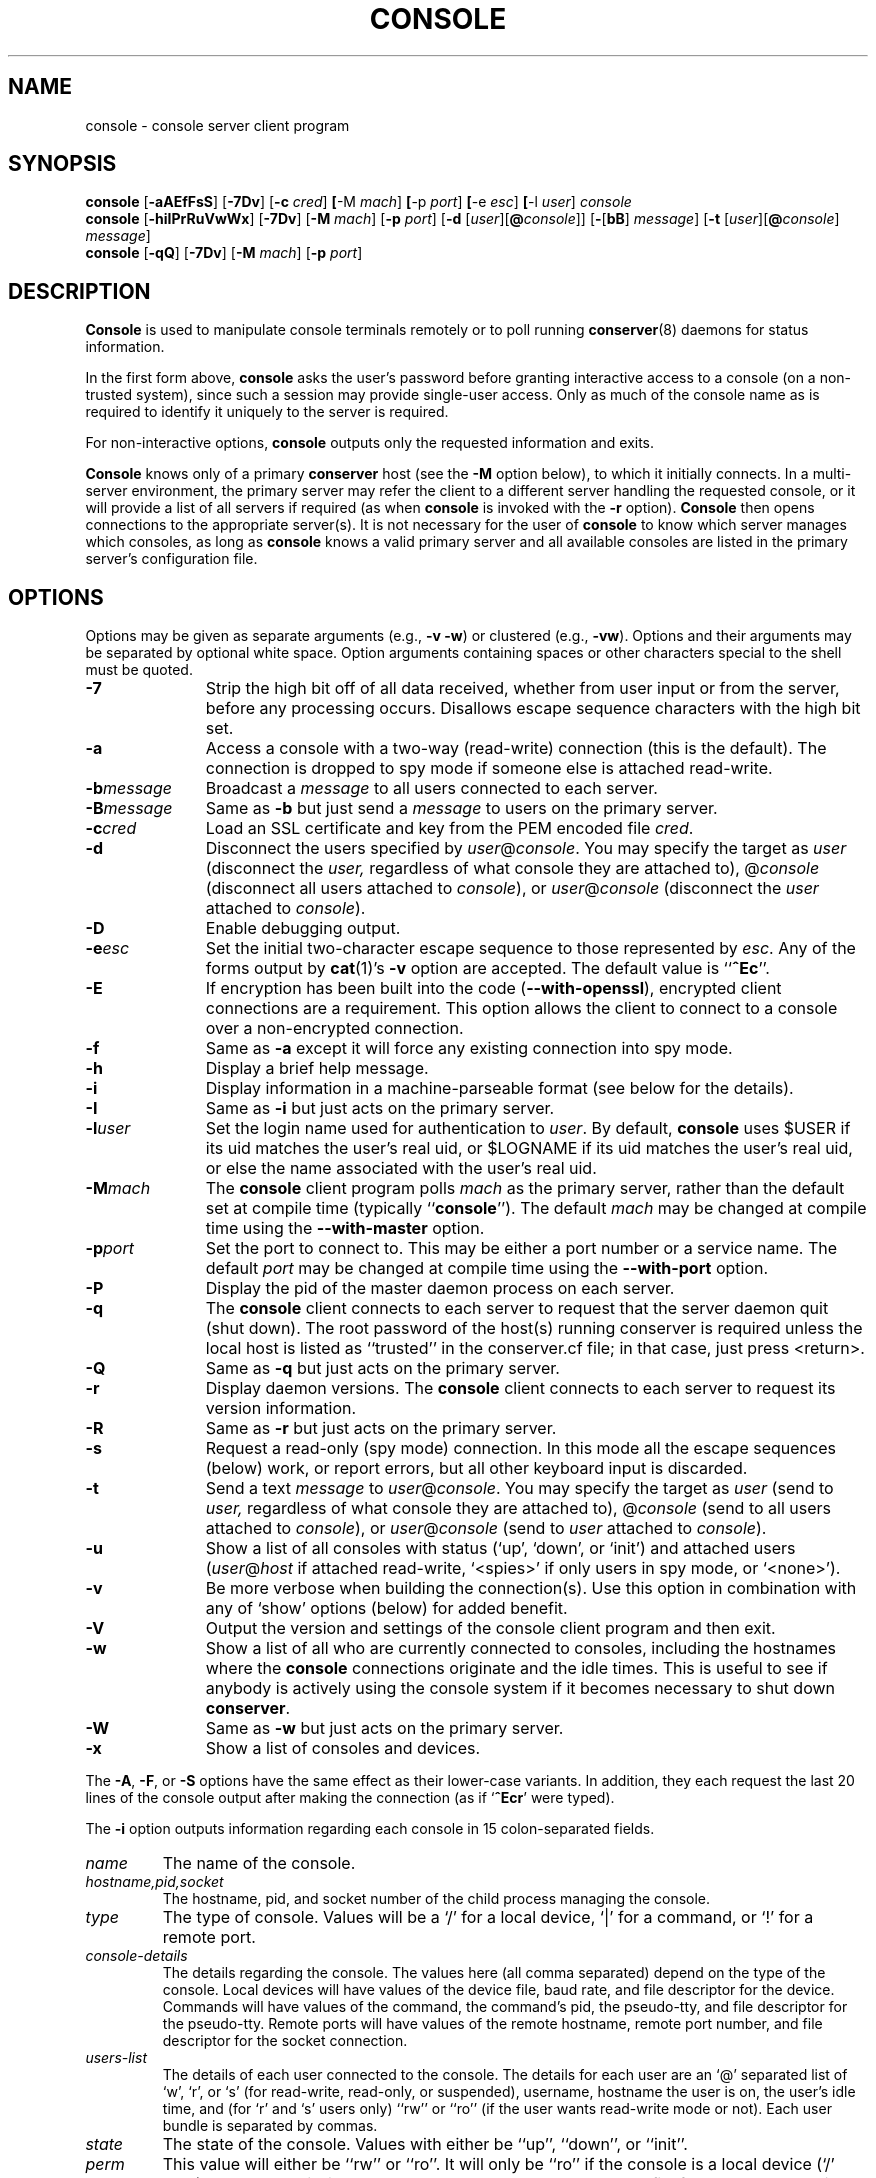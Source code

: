 .\" $Id: console.man,v 1.41 2003/11/28 00:47:30 bryan Exp $
.TH CONSOLE 1 "2003/11/28" "conserver-8.0.8" "conserver"
.SH NAME
console \- console server client program
.SH SYNOPSIS
.B console
.RB [ \-aAEfFsS ]
.RB [ \-7Dv ]
.RB [ \-c
.IR cred ]
.BR [ \-M
.IR mach ]
.BR [ \-p
.IR port ]
.BR [ \-e
.IR esc ]
.BR [ \-l
.IR user ]
.I console
.br
.B console
.RB [ \-hiIPrRuVwWx ]
.RB [ \-7Dv ]
.RB [ \-M
.IR mach ]
.RB [ \-p
.IR port ]
.RB [ \-d
.RI [ user ][\fB@\fP console ]]
.RB [ \- [ bB ]
.IR message ]
.RB [ \-t
.RI [ user ][\fB@\fP console ]
.IR message ]
.br
.B console
.RB [ \-qQ ]
.RB [ \-7Dv ]
.RB [ \-M
.IR mach ]
.RB [ \-p
.IR port ]
.SH DESCRIPTION
.B Console
is used to manipulate console terminals remotely or to poll running
.BR conserver (8)
daemons for status information.
.PP
In the first form above,
.B console
asks the user's password before
granting interactive access to a console (on a non-trusted system),
since such a session may provide single-user access.
Only as much of the console name as is required to
identify it uniquely to the server is required.
.PP
For non-interactive options,
.B console
outputs only the requested information and exits.
.PP
.B Console
knows only of a primary
.B conserver
host (see the
.B \-M
option below), to which it initially connects.
In a multi-server environment, the primary server may refer
the client to a different server handling the requested console,
or it will provide a list of all servers if required (as when
.B console
is invoked with the
.B \-r
option).
.B Console
then opens connections to the appropriate server(s).
It is not necessary for the user of
.B console
to know which server manages which consoles, as long as
.B console
knows a valid primary server
and all available consoles are listed in the primary server's
configuration file.
.SH OPTIONS
.PP
Options may be given as separate arguments (e.g.,
.B \-v
.BR \-w )
or clustered (e.g.,
.BR \-vw ).
Options and their arguments may be separated by optional white space.
Option arguments containing spaces or other characters special to the shell
must be quoted.
.TP 11
.B \-7
Strip the high bit off of all data received, whether from user
input or from the server, before any processing occurs.
Disallows escape sequence characters with the high bit set.
.TP
.B \-a
Access a console with a two-way (read-write) connection (this is the default).
The connection is dropped to spy mode if someone else is attached read-write.
.TP
.BI \-b message
Broadcast a
.I message
to all users connected to each server.
.TP
.BI \-B message
Same as
.B \-b
but just send a
.I message
to users on the primary server.
.TP
.BI \-c cred
Load an SSL certificate and key from the PEM encoded file
.IR cred .
.TP
.B \-d
Disconnect the users specified by
.IR user @ console .
You may specify the target as
.I user
(disconnect the
.IR user,
regardless of what console they are attached to),
.RI @ console
(disconnect all users attached to
.IR console ),
or
.IR user @ console
(disconnect the
.I user
attached to
.IR console ).
.TP
.B \-D
Enable debugging output.
.TP
.BI \-e esc
Set the initial two-character escape sequence to those represented by
.IR esc .
Any of the forms output by
.BR cat (1)'s
.B \-v
option are accepted.
The default value is
.RB `` ^Ec ''.
.TP
.B \-E
If encryption has been built into the code
.RB ( --with-openssl ),
encrypted client connections are a requirement.
This option allows the client to connect to a console
over a non-encrypted connection.
.TP
.B \-f
Same as
.B \-a
except it will force any existing connection into spy mode.
.TP
.B \-h
Display a brief help message.
.TP
.B \-i
Display information in a machine-parseable format (see below for the details).
.TP
.B \-I
Same as
.B \-i
but just acts on the primary server.
.TP
.BI \-l user
Set the login name used for authentication to
.IR user .
By default,
.B console
uses $USER if its uid matches the user's real uid,
or $LOGNAME if its uid matches the user's real uid,
or else the name associated with the user's real uid.
.TP
.BI \-M mach
The
.B console
client program polls
.I mach
as the primary server,
rather than the default set at compile time (typically
.RB `` console '').
The default
.I mach
may be changed at compile time using the
.B --with-master
option.
.TP
.BI \-p port
Set the port to connect to.
This may be either a port number
or a service name.
The default
.I port
may be changed at compile time
using the
.B --with-port
option.
.TP
.B \-P
Display the pid of the master daemon process on each server.
.TP
.B \-q
The
.B console
client connects to each server to request that the
server daemon quit (shut down).
The root password of the host(s) running conserver is required
unless the local host is listed as ``trusted'' in the
conserver.cf file; in that case, just press <return>.
.TP
.B \-Q
Same as
.B \-q
but just acts on the primary server.
.TP
.B \-r
Display daemon versions.
The
.B console
client connects to each
server to request its version information.
.TP
.B \-R
Same as
.B \-r
but just acts on the primary server.
.TP
.B \-s
Request a read-only (spy mode) connection.
In this mode all the escape sequences (below) work, or report errors,
but all other keyboard input is discarded.
.TP
.B \-t
Send a text
.I message
to
.IR user @ console .
You may specify the target as
.I user
(send to
.IR user,
regardless of what console they are attached to),
.RI @ console
(send to all users attached to
.IR console ),
or
.IR user @ console
(send to
.I user
attached to
.IR console ).
.TP
.B \-u
Show a list of all consoles with status (`up', `down', or `init')
and attached users
.RI ( user @ host
if attached read-write, `<spies>' if only users in spy mode, or `<none>').
.TP
.B \-v
Be more verbose when building the connection(s).
Use this option in combination with any of `show' options (below)
for added benefit.
.TP
.B \-V
Output the version and settings of the console client program
and then exit.
.TP
.B \-w
Show a list of all who are currently connected to consoles,
including the hostnames where the
.B console
connections originate and the idle times.
This is useful to see if anybody is actively
using the console system if it becomes necessary to shut down
.BR conserver .
.TP
.B \-W
Same as
.B \-w
but just acts on the primary server.
.TP
.B \-x
Show a list of consoles and devices.
.PP
The
.BR \-A ,
.BR \-F ", or"
.B \-S
options have the same effect as their lower-case variants.
In addition, they each request the last 20 lines of the console output after
making the connection (as if
.RB ` ^Ecr '
were typed).
.PP
The
.B \-i
option outputs information regarding each console in 15 colon-separated fields.
.TP
.I name
The name of the console.
.TP
.I hostname,pid,socket
The hostname, pid, and socket number of the child process managing
the console.
.TP
.I type
The type of console.
Values will be a `/' for a local device, `|' for
a command, or `!' for a remote port.
.TP
.I console-details
The details regarding the console.
The values here (all comma separated) depend on the type of the console.
Local devices will have values of the device file, baud rate, and
file descriptor for the device.
Commands will have values of the command, the command's pid, the
pseudo-tty, and file descriptor for the pseudo-tty.
Remote ports will have values of the remote hostname, remote port number,
and file descriptor for the socket connection.
.TP
.I users-list
The details of each user connected to the console.
The details for each
user are an `@' separated list of `w', `r', or `s' (for read-write, read-only,
or suspended), username, hostname the user is on, the user's idle time,
and (for `r' and `s' users only) ``rw'' or ``ro'' (if the user wants
read-write mode or not).
Each user bundle is separated by commas.
.TP
.I state
The state of the console.
Values with either be ``up'', ``down'', or ``init''.
.TP
.I perm
This value will either be ``rw'' or ``ro''.
It will only be ``ro'' if
the console is a local device (`/' type) and the permissions are such
that the server can open the file for read, but not write.
.TP
.I logfile-details
The details regarding the logging for the console.
The comma separated
values will be the logfile, ``log'' or ``nolog'' (if logging is on
or not - toggled via ^EcL), ``act'' or ``noact'' (if activity logging is
enabled or not - the `a' timestamp option), the timestamp interval, and
the file descriptor of the logfile.
.TP
.I break
The default break sequence used for the console.
.TP
.I reup
If the console is currently down and the automatic reconnection code
is at work, it will have the value of ``autoup'', otherwise it
will be ``noautoup''.
.TP
.I aliases
The console aliases are presented in a comma separated list.
.TP
.I options
The active options for the console are presented in a comma separated list.
.TP
.I initcmd
The initcmd configuration option for the console.
.TP
.I idletimeout
The idletimeout configuration option for the console.
.TP
.I idlestring
The idlestring configuration option for the console.
.SH "ESCAPE SEQUENCES"
The connection can be controlled by a two-character escape sequence, followed
by a command.
The default escape sequence is ``control-E c''
(octal 005 143).
(The escape sequences are actually processed by the server; see the
.BR conserver (8)
man page for more information.)
Commands are:
.sp
.PD 0
.TP 13
.B a
attach read-write if nobody already is
.TP
.B b
send broadcast message to all users on this console
.TP
.B c
toggle flow control (don't do this)
.TP
.B d
down the current console
.TP
.BI e cc
change the escape sequence to the next two characters
.TP
.B f
forcibly attach read-write
.TP
.B g
group info
.TP
.B i
information dump
.TP
.B L
toggle logging on/off
.TP
.B l?
list the break sequences available
.TP
.B l0
send the break sequence associated with this console
.TP
.B l1-9
send the specific break sequence
.TP
.B m
display the "message of the day"
.TP
.B o
close (if open) and reopen the line (to clear errors (silo overflows))
and the log file
.TP
.B p
replay the last 60 lines of output
.TP
.B r
replay the last 20 lines of output
.TP
.B s
switch to spy mode (read-only)
.TP
.B u
show status of hosts/users in this group
.TP
.B v
show the version of the group server
.TP
.B w
who is using this console
.TP
.B x
examine this group's devices and modes
.TP
.B z
suspend this connection
.TP
.B |
attach a local command to the console
.TP
.B ?
display list of commands
.TP
.BR ^M " (return)"
continue, ignore the escape sequence
.TP
.BR ^R " (ctrl-R)"
replay the last line only
.TP
.BI \e ooo
send character having octal code
.IR ooo " (must"
specify three octal digits)
.IP \.
disconnect
.PD
.PP
If any other character is hit after the escape sequence, all three characters
will be discarded.
Note that a line break or a down command
can only be sent from a full two-way attachment.
To send the escape sequence through the connection one must redefine
the outer escape sequence, or use
.BI ^Ec\e ooo
to send the
first escape character before typing the second character directly.
.PP
In the
.B \-u
output, the login ``<none>'' indicates no one is
viewing that console, and the login ``<spies>'' indicates that
no one has a full two-way attachment.
When no one is attached to
a console its output is cloned to the stdout of the server process if
.B conserver
was started with the
.B \-u
option.
.SH EXAMPLES
.TP 15
console \-u
Outputs something like:
.IP
.ft CR
.nf
dumb      up      <none>
expert    up      ksb@mentor
tyro      up      <spies>
mentor    up      <none>
sage      up      fine@cis
.fi
.ft
.IP
The
.B <none>
indicates no one is viewing
.IR dumb
or
.IR mentor ,
the
.B <spies>
indicates only read-only connections exist for
.IR tyro ,
and other
.IR login @ host
entries indicate users attached read-write to
.I sage
and
.IR expert .
.TP
console \-w
Outputs something like:
.IP
.ft CR
.nf
ksb@extra       attach  2days     expert
file@cis        attach  21:46     sage
dmr@alice       spy     \00:04     tyro
.fi
.ft
.IP
The third column is the idle time of the user.
Either
.IR hours : minutes
or number of days is displayed.
.TP
console \-e "^[1" lv426
Requests a connection to the host ``lv426'' with the escape characters
set to ``escape one''.
.SH BUGS
It is possible to create a loop of console connections, with ugly results.
Never run
.B console
from within a console connection (unless you set each
escape sequence differently).
.PP
The \-i output can produce more than the stated number of fields of
information if the user-provided information has embedded colons.
.PP
I'm sure there are more, I just don't know where they are.
Please let me know if you find any.
.SH AUTHORS
Thomas A. Fine, Ohio State Computer Science
.br
Kevin Braunsdorf, Purdue University Computing Center
.br
Bryan Stansell, conserver.com
.SH "SEE ALSO"
.BR conserver.cf (5),
.BR conserver.passwd (5),
.BR conserver (8)
